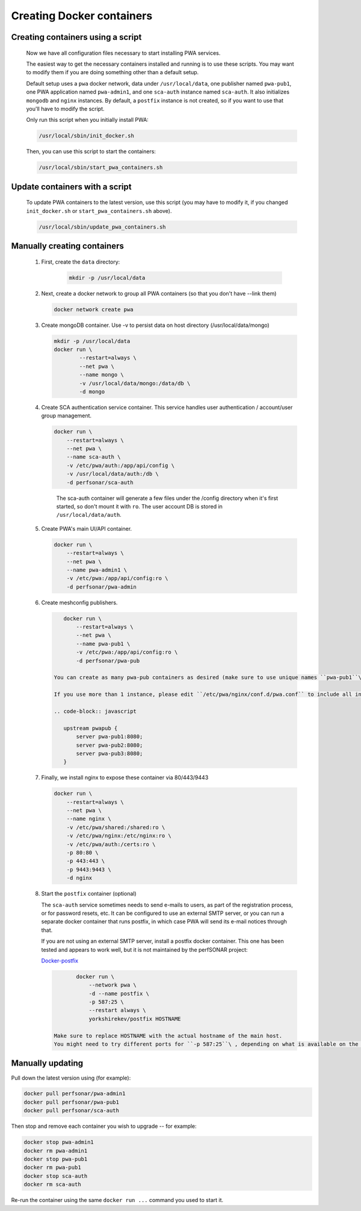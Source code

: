 Creating Docker containers
=============================================


Creating containers using a script
-----------------------------------------------

    Now we have all configuration files necessary to start installing PWA services.

    The easiest way to get the necessary containers installed and running is to use these scripts. You may want to modify them if you are doing something other than a default setup.

    Default setup uses a ``pwa`` docker network, data under ``/usr/local/data``, one publisher named ``pwa-pub1``, one PWA application named ``pwa-admin1``, and one ``sca-auth`` instance named ``sca-auth``. It also initializes ``mongodb`` and ``nginx`` instances. By default, a ``postfix`` instance is not created, so if you want to use that you'll have to modify the script.

    Only run this script when you initially install PWA:

    .. code-block:: shell

        /usr/local/sbin/init_docker.sh

    Then, you can use this script to start the containers:

    .. code-block:: shell

        /usr/local/sbin/start_pwa_containers.sh

Update containers with a script
-----------------------------------

    To update PWA containers to the latest version, use this script (you may have to modify it, if you changed ``init_docker.sh`` or ``start_pwa_containers.sh`` above).

    .. code-block:: shell

        /usr/local/sbin/update_pwa_containers.sh


Manually creating containers
-------------------------------------------

    #. 
      First, create the ``data`` directory:

        .. code-block:: shell

            mkdir -p /usr/local/data

    #. 
       Next, create a docker network to group all PWA containers (so that you don't have --link them)

       .. code-block:: shell

           docker network create pwa

    #. 
       Create mongoDB container. Use -v to persist data on host directory (/usr/local/data/mongo)

       .. code-block:: shell

           mkdir -p /usr/local/data
           docker run \
                   --restart=always \
                   --net pwa \
                   --name mongo \
                   -v /usr/local/data/mongo:/data/db \
                   -d mongo

    #. 
       Create SCA authentication service container. This service handles user authentication / account/user group management.

       .. code-block:: shell

           docker run \
               --restart=always \
               --net pwa \
               --name sca-auth \
               -v /etc/pwa/auth:/app/api/config \
               -v /usr/local/data/auth:/db \
               -d perfsonar/sca-auth

       ..

           The sca-auth container will generate a few files under the /config directory when it's first started, so don't mount it with ``ro``.
           The user account DB is stored in ``/usr/local/data/auth``.


    #. 
       Create PWA's main UI/API container.

       .. code-block:: shell

           docker run \
               --restart=always \
               --net pwa \
               --name pwa-admin1 \
               -v /etc/pwa:/app/api/config:ro \
               -d perfsonar/pwa-admin

    #. 
       Create meshconfig publishers.

       .. code-block:: shell

           docker run \
               --restart=always \
               --net pwa \
               --name pwa-pub1 \
               -v /etc/pwa:/app/api/config:ro \
               -d perfsonar/pwa-pub

        You can create as many pwa-pub containers as desired (make sure to use unique names ``pwa-pub1``\ , ``pwa-pub2``\ , etc..) based on available resource (mainly CPU) . 1 or 2 should be fine for most cases.

        If you use more than 1 instance, please edit ``/etc/pwa/nginx/conf.d/pwa.conf`` to include all instances, like..

        .. code-block:: javascript

           upstream pwapub {
               server pwa-pub1:8080;
               server pwa-pub2:8080;
               server pwa-pub3:8080;
           }


    #. 
       Finally, we install nginx to expose these container via 80/443/9443

       .. code-block:: shell

           docker run \
               --restart=always \
               --net pwa \
               --name nginx \
               -v /etc/pwa/shared:/shared:ro \
               -v /etc/pwa/nginx:/etc/nginx:ro \
               -v /etc/pwa/auth:/certs:ro \
               -p 80:80 \
               -p 443:443 \
               -p 9443:9443 \
               -d nginx

    #. 
       Start the ``postfix`` container (optional)

       The ``sca-auth`` service sometimes needs to send e-mails to users, as part of the registration process, or for password resets, etc. It can be configured to use an external SMTP server, or you can run a separate docker container that runs postfix, in which case PWA will send its e-mail notices through that.

       If you are not using an external SMTP server, install a postfix docker container. This one has been tested and appears to work well, but it is not maintained by the perfSONAR project:

       `Docker-postfix <https://hub.docker.com/r/yorkshirekev/postfix/>`_

       .. code-block:: shell

               docker run \
                   --network pwa \
                   -d --name postfix \
                   -p 587:25 \
                   --restart always \
                   yorkshirekev/postfix HOSTNAME

        Make sure to replace HOSTNAME with the actual hostname of the main host.
        You might need to try different ports for ``-p 587:25``\ , depending on what is available on the main host.

Manually updating
------------------

Pull down the latest version using (for example):

.. code-block:: shell

  docker pull perfsonar/pwa-admin1
  docker pull perfsonar/pwa-pub1
  docker pull perfsonar/sca-auth

Then stop and remove each container you wish to upgrade -- for example:

.. code-block:: shell
   
   docker stop pwa-admin1
   docker rm pwa-admin1
   docker stop pwa-pub1
   docker rm pwa-pub1
   docker stop sca-auth
   docker rm sca-auth


Re-run the container using the same ``docker run ...`` command you used to start it.


